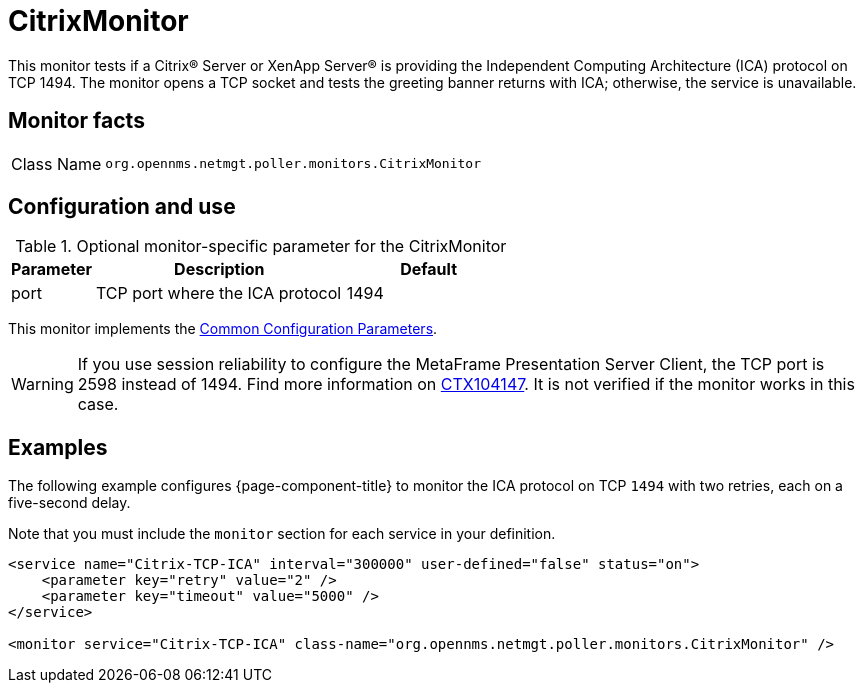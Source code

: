 
= CitrixMonitor
:description: Learn about the CitrixMonitor in OpenNMS Horizon/Meridian that tests if a Citrix or XenApp server is providing the ICA protocol on TCP 1494.


This monitor tests if a Citrix(R) Server or XenApp Server(R) is providing the Independent Computing Architecture (ICA) protocol on TCP 1494.
The monitor opens a TCP socket and tests the greeting banner returns with ICA; otherwise, the service is unavailable.

== Monitor facts

[cols="1,7"]
|===
| Class Name
| `org.opennms.netmgt.poller.monitors.CitrixMonitor`
|===

== Configuration and use

.Optional monitor-specific parameter for the CitrixMonitor
[options="header"]
[cols="1,3,2"]
|===
| Parameter
| Description
| Default

| port
| TCP port where the ICA protocol
| 1494
|===

This monitor implements the <<reference:service-assurance/introduction.adoc#ref-service-assurance-monitors-common-parameters, Common Configuration Parameters>>.

WARNING: If you use session reliability to configure the MetaFrame Presentation Server Client, the TCP port is 2598 instead of 1494.
         Find more information on http://support.citrix.com/article/CTX104147[CTX104147].
         It is not verified if the monitor works in this case.

== Examples

The following example configures {page-component-title} to monitor the ICA protocol on TCP `1494` with two retries, each on a five-second delay.

Note that you must include the `monitor` section for each service in your definition.

[source, xml]
----
<service name="Citrix-TCP-ICA" interval="300000" user-defined="false" status="on">
    <parameter key="retry" value="2" />
    <parameter key="timeout" value="5000" />
</service>

<monitor service="Citrix-TCP-ICA" class-name="org.opennms.netmgt.poller.monitors.CitrixMonitor" />
----
